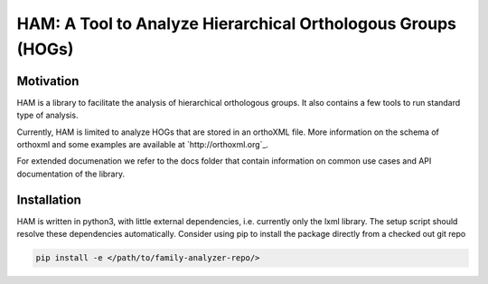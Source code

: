 HAM: A Tool to Analyze Hierarchical Orthologous Groups (HOGs)
=============================================================


Motivation 
----------
HAM is a library to facilitate the analysis of hierarchical orthologous groups.
It also contains a few tools to run standard type of analysis.

Currently, HAM is limited to analyze HOGs that are stored in an orthoXML file.
More information on the schema of orthoxml and some examples are
available at `http://orthoxml.org`_.

For extended documenation we refer to the docs folder that contain information
on common use cases and API documentation of the library.


Installation
------------
HAM is written in python3, with little external dependencies, i.e.
currently only the lxml library. The setup script should resolve these 
dependencies automatically. 
Consider using pip to install the package directly from a checked out git repo

.. code-block:: sh

   pip install -e </path/to/family-analyzer-repo/>

